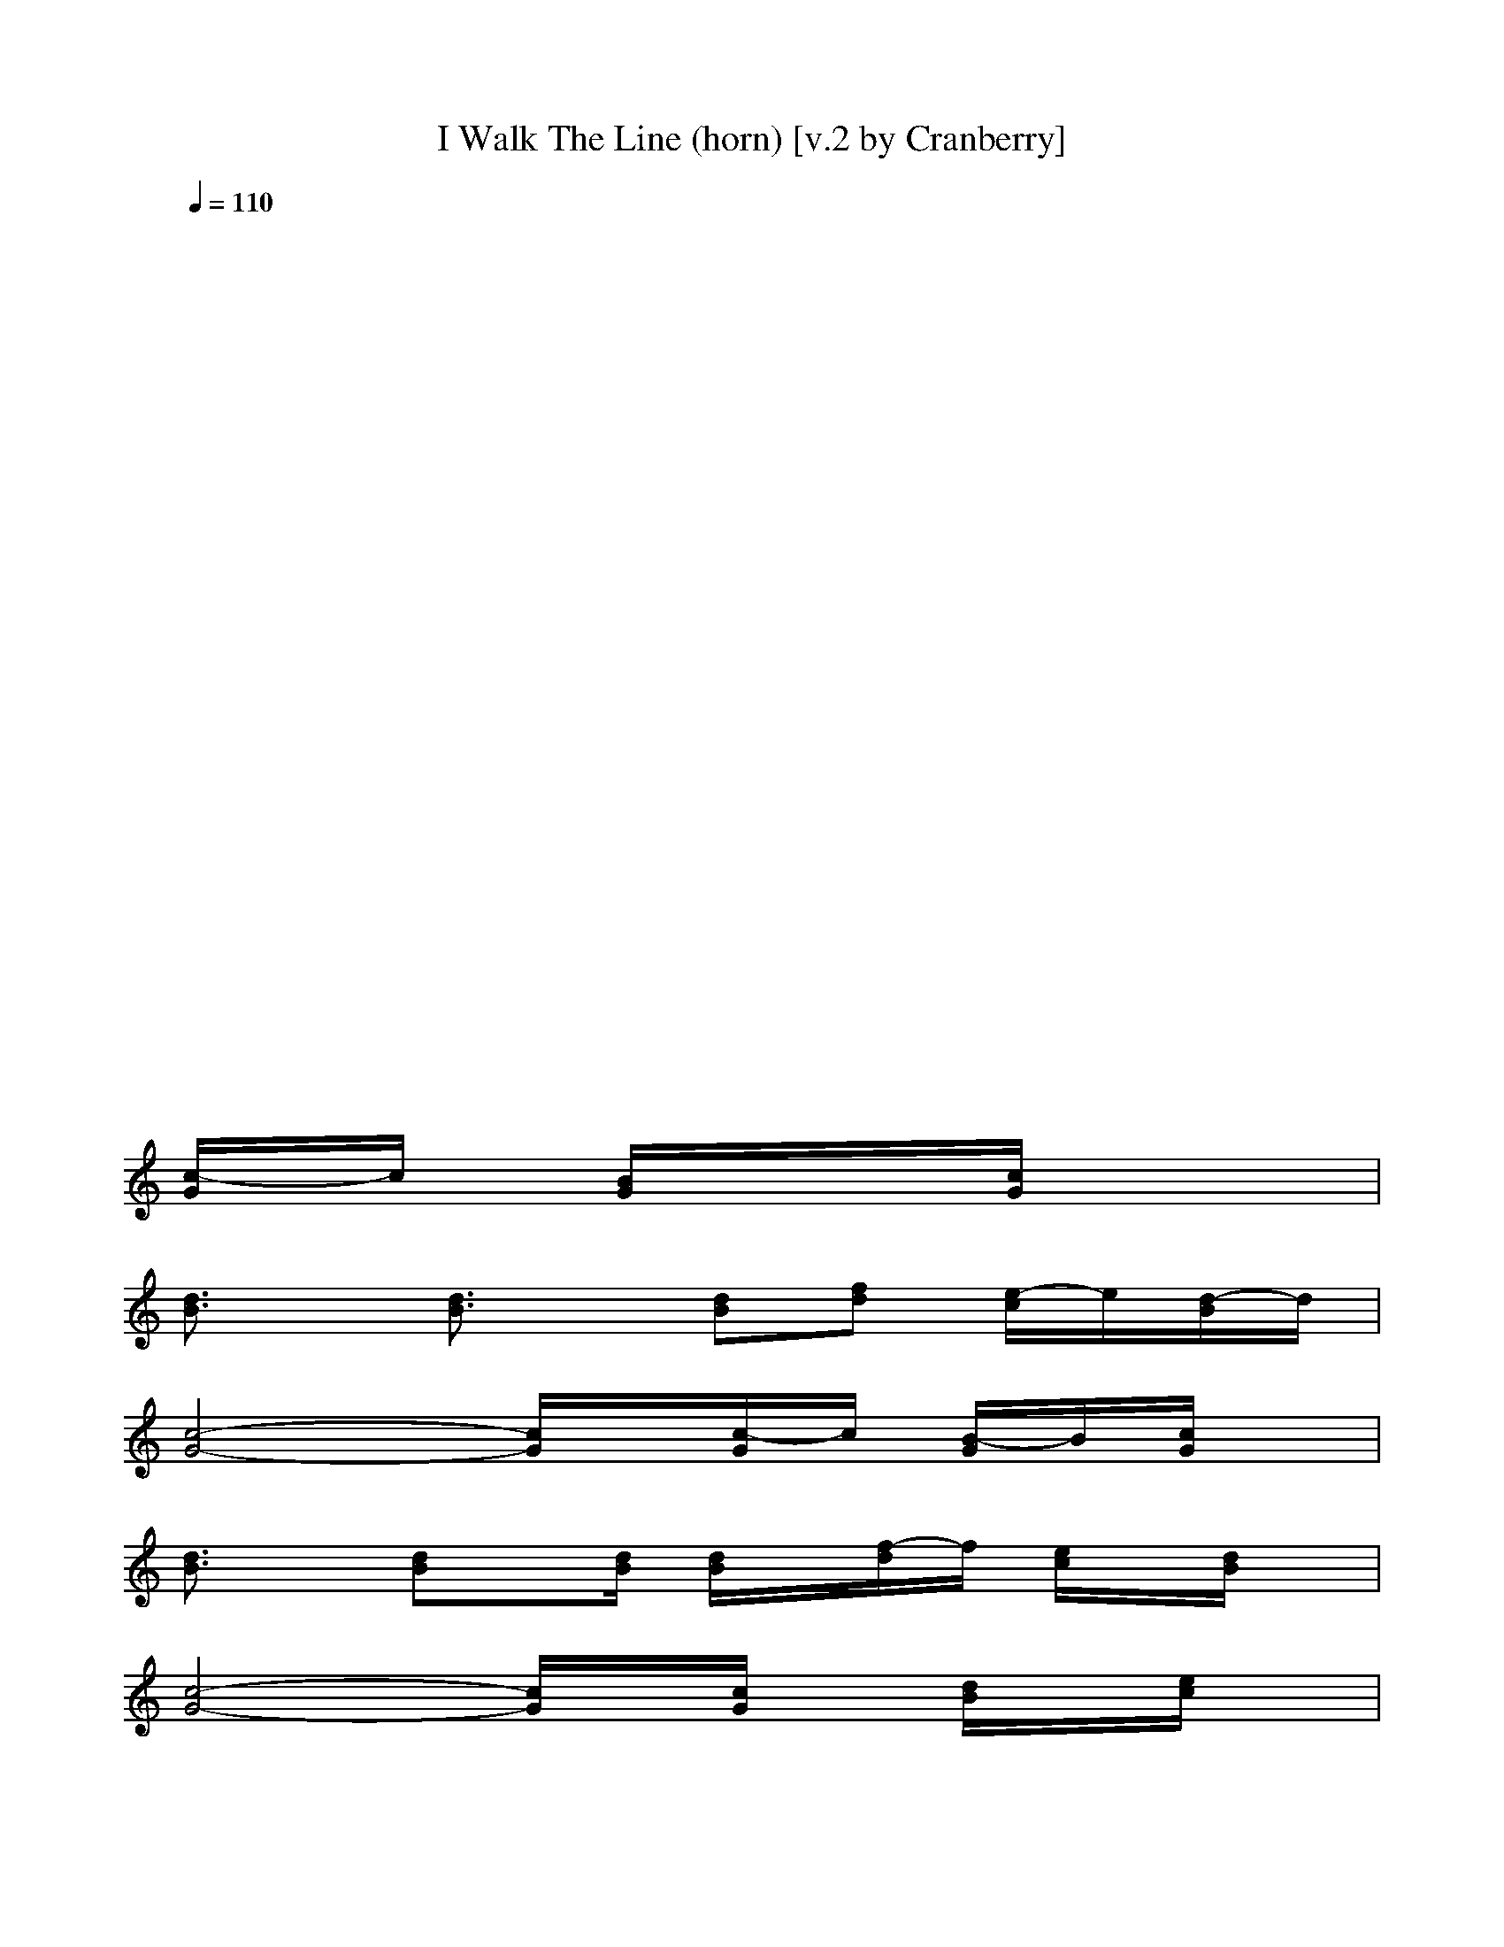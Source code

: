 X:1
T:I Walk The Line (horn) [v.2 by Cranberry]
N:"I Walk The Line" written by Johnny Cash, 1956.
N:Song adapted to LotRO by Cranberry of Landroval, Mighty Mighty Bree Tones kinship.
M:4/4
L:1/8
Q:1/4=110
K:C 
x8| 
x8| 
x8| 
x8|
x8| 
x8| 
x8| 
x8|
x8| 
x4 x
[c/2-G/2]c/2 [B/2G/2]x/2[c/2G/2]x/2| 
[d3/2B3/2]x/2 [d3/2B3/2]x/2 [dB][fd] [e/2-c/2]e/2[d/2-B/2]d/2| 
[c4-G4-] [c/2G/2]x/2[c/2-G/2]c/2 [B/2-G/2]B/2[c/2G/2]x/2|
[d3/2B3/2]x/2 [dB]x/2[d/2B/2] [d/2B/2]x/2[f/2-d/2]f/2 [e/2c/2]x/2[d/2B/2]x/2| 
[c4-G4-] [c/2G/2]x/2[c/2G/2]x/2 [d/2B/2]x/2[e/2c/2]x/2| 
[f3/2c3/2]x/2 [f3/2c3/2]x/2 [f/2-c/2]f/2[a/2-f/2]a/2 [g/2e/2]x/2[f/2d/2]x/2| 
[e4-c4-] [ec]c B[AF]|
[G4-D4-] [GD]d [cG][BF]| 
[c8-E8-]| 
[c8-E8-]| 
[cE-]E/2x6x/2|
x4 xC BC/2x/2| 
D3/2x/2 D3/2x/2 D[A/2-F/2]A/2 [GE][FD]| 
[E4-C4-] [E/2C/2]x/2[EC] [BD][E/2-C/2]E/2| 
[F3/2D3/2]x/2 [F-D]F/2[F/2D/2] [F/2D/2-]D/2[AF] [GE][FD]|
[E4-C4-] [E/2C/2]x/2C D[G/2E/2]x/2| 
[A3/2F3/2]x/2 [A3/2F3/2]x/2 F[cA] [BG][AF]| 
[G4-E4-] [GE][EC] [BD][AC]| 
[G4-D4-] [GD][FD] [EC][BD]|
C8-| 
C8| 
x8| 
x4 x[d/2-A/2]d/2 [^c/2-A/2]^c/2[d/2A/2]x/2|
[e3/2^c3/2]x/2 [e3/2^c3/2]x/2 [e^c][ge] [^f/2-d/2]^f/2[e/2-^c/2]e/2| 
[d4-A4-] [d/2A/2]x/2[d/2-A/2]d/2 [^c/2-A/2]^c/2[d/2A/2]x/2| 
[e3/2^c3/2]x/2 [e^c]x/2^c/2 [e/2-^c/2]e/2[g/2e/2]x/2 [^f/2-d/2]^f/2[e/2-^c/2]e/2| 
[d4-A4-] [d/2A/2]x/2[d/2-A/2]d/2 [e/2-A/2]e/2[^f/2-^c/2]^f/2|
[g3/2d3/2]x/2 [g3/2d3/2]x/2 [gd][b/2-g/2]b/2 [a/2-^f/2]a/2[g/2-d/2]g/2| 
[^f4-d4-] [^fd]d ^c[B-G]| 
[BA-E-][A4E4]e [dB][^c/2-A/2]^c/2| 
[d8-^F8-]|
[d8^F8-]| 
^F/2x6x3/2| 
x4 xd ^cd/2x/2| 
e3/2x/2 e3/2x/2 e[bg] [a^f][g/2e/2-]e/2|
[^f4-d4-] [^f/2d/2]x/2[^fd] [e^c][^f/2-d/2]^f/2| 
[g3/2e3/2]x/2 [ge]x/2[g/2e/2] [g/2e/2-]e/2[b/2g/2-]g/2 [a/2^f/2-]^f/2[g/2e/2-]e/2| 
[^f4-d4-] [^f/2d/2]x/2d e[a/2^f/2-]^f/2| 
[b3/2g3/2]x/2 [b3/2g3/2]x/2 g[bd] [a^c][bg]|
[a4-^f4-] [a^f]d [e^c][dB]| 
[e4-A4-] [eA][ge] [^fd][e^c]| 
d8-| 
d8-|
d8-| 
d2- d/2x2x/2[e/2-^c/2]e/2 d